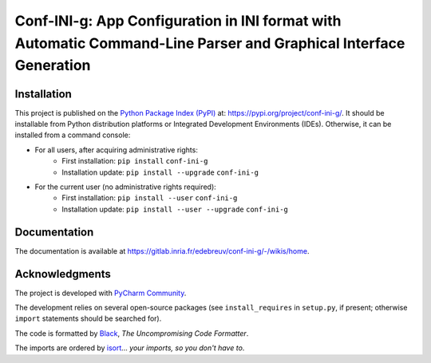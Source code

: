 ..
   Copyright CNRS/Inria/UCA
   Contributor(s): Eric Debreuve (since 2021)

   eric.debreuve@cnrs.fr

   This software is governed by the CeCILL  license under French law and
   abiding by the rules of distribution of free software.  You can  use,
   modify and/ or redistribute the software under the terms of the CeCILL
   license as circulated by CEA, CNRS and INRIA at the following URL
   "http://www.cecill.info".

   As a counterpart to the access to the source code and  rights to copy,
   modify and redistribute granted by the license, users are provided only
   with a limited warranty  and the software's author,  the holder of the
   economic rights,  and the successive licensors  have only  limited
   liability.

   In this respect, the user's attention is drawn to the risks associated
   with loading,  using,  modifying and/or developing or reproducing the
   software by the user in light of its specific status of free software,
   that may mean  that it is complicated to manipulate,  and  that  also
   therefore means  that it is reserved for developers  and  experienced
   professionals having in-depth computer knowledge. Users are therefore
   encouraged to load and test the software's suitability as regards their
   requirements in conditions enabling the security of their systems and/or
   data to be ensured and,  more generally, to use and operate it in the
   same conditions as regards security.

   The fact that you are presently reading this means that you have had
   knowledge of the CeCILL license and that you accept its terms.

.. |PROJECT_NAME|      replace:: Conf-INI-g
.. |SHORT_DESCRIPTION| replace:: App Configuration in INI format with Automatic Command-Line Parser and Graphical Interface Generation

.. |PYPI_NAME_LITERAL| replace:: ``conf-ini-g``
.. |PYPI_PROJECT_URL|  replace:: https://pypi.org/project/conf-ini-g/
.. _PYPI_PROJECT_URL:  https://pypi.org/project/conf-ini-g/

.. |DOCUMENTATION_URL| replace:: https://gitlab.inria.fr/edebreuv/conf-ini-g/-/wikis/home
.. _DOCUMENTATION_URL: https://gitlab.inria.fr/edebreuv/conf-ini-g/-/wikis/home



===================================
|PROJECT_NAME|: |SHORT_DESCRIPTION|
===================================



Installation
============

This project is published
on the `Python Package Index (PyPI) <https://pypi.org/>`_
at: |PYPI_PROJECT_URL|_.
It should be installable from Python distribution platforms or Integrated Development Environments (IDEs).
Otherwise, it can be installed from a command console:

- For all users, after acquiring administrative rights:
    - First installation: ``pip install`` |PYPI_NAME_LITERAL|
    - Installation update: ``pip install --upgrade`` |PYPI_NAME_LITERAL|
- For the current user (no administrative rights required):
    - First installation: ``pip install --user`` |PYPI_NAME_LITERAL|
    - Installation update: ``pip install --user --upgrade`` |PYPI_NAME_LITERAL|



Documentation
=============

The documentation is available at |DOCUMENTATION_URL|_.



Acknowledgments
===============

The project is developed with `PyCharm Community <https://www.jetbrains.com/pycharm/>`_.

The development relies on several open-source packages
(see ``install_requires`` in ``setup.py``, if present; otherwise ``import`` statements should be searched for).

The code is formatted by `Black <https://github.com/psf/black/>`_, *The Uncompromising Code Formatter*.

The imports are ordered by `isort <https://github.com/timothycrosley/isort/>`_... *your imports, so you don't have to*.
